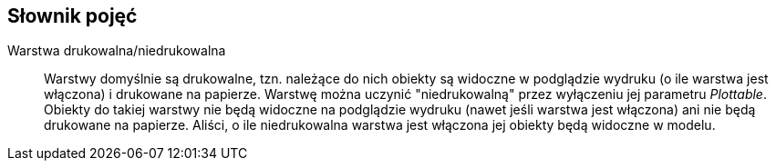 == Słownik pojęć

[#niedrukowalna-warstwa]
Warstwa drukowalna/niedrukowalna:: Warstwy domyślnie są drukowalne, tzn. należące do nich obiekty są widoczne w podglądzie wydruku (o ile warstwa jest włączona) i drukowane na papierze. Warstwę można uczynić "niedrukowalną" przez wyłączeniu jej parametru _Plottable_. Obiekty do takiej warstwy nie będą widoczne na podglądzie wydruku (nawet jeśli warstwa jest włączona) ani nie będą drukowane na papierze. Aliści, o ile niedrukowalna warstwa jest włączona jej obiekty będą widoczne w modelu.
